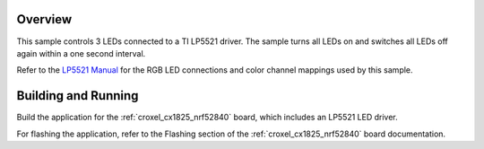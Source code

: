.. zephyr:code-sample:: lp5521
   :name: LP5521 RGB LED
   :relevant-api: led_interface

   Control 3 RGB LEDs connected to an LP5521 driver chip.

Overview
********

This sample controls 3 LEDs connected to a TI LP5521 driver. The sample turns all
LEDs on and switches all LEDs off again within a one second interval.

Refer to the `LP5521 Manual`_ for the RGB LED connections and color channel mappings used
by this sample.

Building and Running
********************

Build the application for the :ref:`croxel_cx1825_nrf52840` board, which includes an
LP5521 LED driver.

.. zephyr-app-commands::
   :zephyr-app: samples/drivers/led_LP5521
   :board: croxel_cx1825_nrf52840
   :goals: build
   :compact:

For flashing the application, refer to the Flashing section of the :ref:`croxel_cx1825_nrf52840`
board documentation.

.. _LP5521 Manual: https://www.ti.com/lit/ds/symlink/lp5521.pdf
